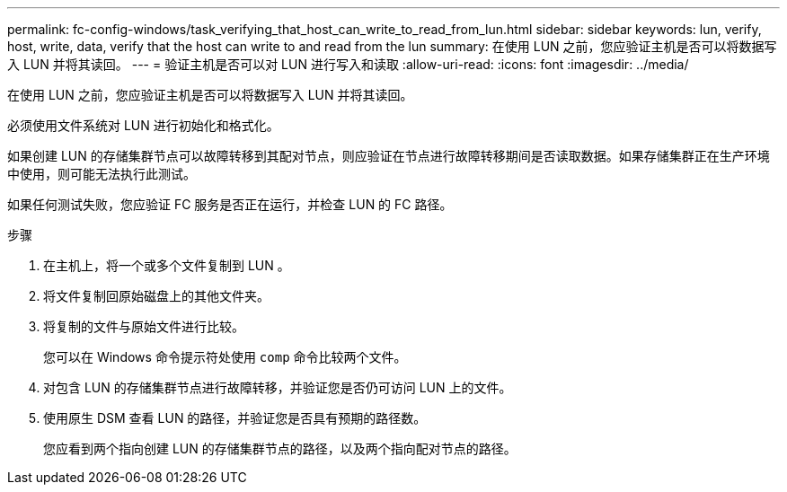 ---
permalink: fc-config-windows/task_verifying_that_host_can_write_to_read_from_lun.html 
sidebar: sidebar 
keywords: lun, verify, host, write, data, verify that the host can write to and read from the lun 
summary: 在使用 LUN 之前，您应验证主机是否可以将数据写入 LUN 并将其读回。 
---
= 验证主机是否可以对 LUN 进行写入和读取
:allow-uri-read: 
:icons: font
:imagesdir: ../media/


[role="lead"]
在使用 LUN 之前，您应验证主机是否可以将数据写入 LUN 并将其读回。

必须使用文件系统对 LUN 进行初始化和格式化。

如果创建 LUN 的存储集群节点可以故障转移到其配对节点，则应验证在节点进行故障转移期间是否读取数据。如果存储集群正在生产环境中使用，则可能无法执行此测试。

如果任何测试失败，您应验证 FC 服务是否正在运行，并检查 LUN 的 FC 路径。

.步骤
. 在主机上，将一个或多个文件复制到 LUN 。
. 将文件复制回原始磁盘上的其他文件夹。
. 将复制的文件与原始文件进行比较。
+
您可以在 Windows 命令提示符处使用 `comp` 命令比较两个文件。

. 对包含 LUN 的存储集群节点进行故障转移，并验证您是否仍可访问 LUN 上的文件。
. 使用原生 DSM 查看 LUN 的路径，并验证您是否具有预期的路径数。
+
您应看到两个指向创建 LUN 的存储集群节点的路径，以及两个指向配对节点的路径。



